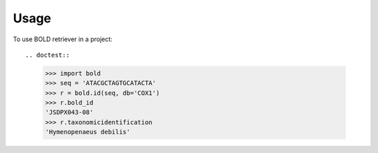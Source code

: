 ========
Usage
========

To use BOLD retriever in a project::

.. doctest::

    >>> import bold
    >>> seq = 'ATACGCTAGTGCATACTA'
    >>> r = bold.id(seq, db='COX1')
    >>> r.bold_id
    'JSDPX043-08'
    >>> r.taxonomicidentification
    'Hymenopenaeus debilis'

